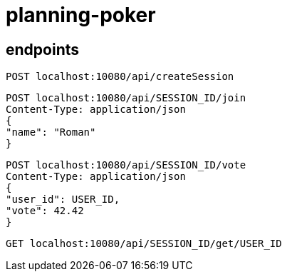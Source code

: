= planning-poker

== endpoints

[source]
----
POST localhost:10080/api/createSession
----

[source]
----
POST localhost:10080/api/SESSION_ID/join
Content-Type: application/json
{
"name": "Roman"
}
----

[source]
----
POST localhost:10080/api/SESSION_ID/vote
Content-Type: application/json
{
"user_id": USER_ID,
"vote": 42.42
}
----

[source]
----
GET localhost:10080/api/SESSION_ID/get/USER_ID
----
